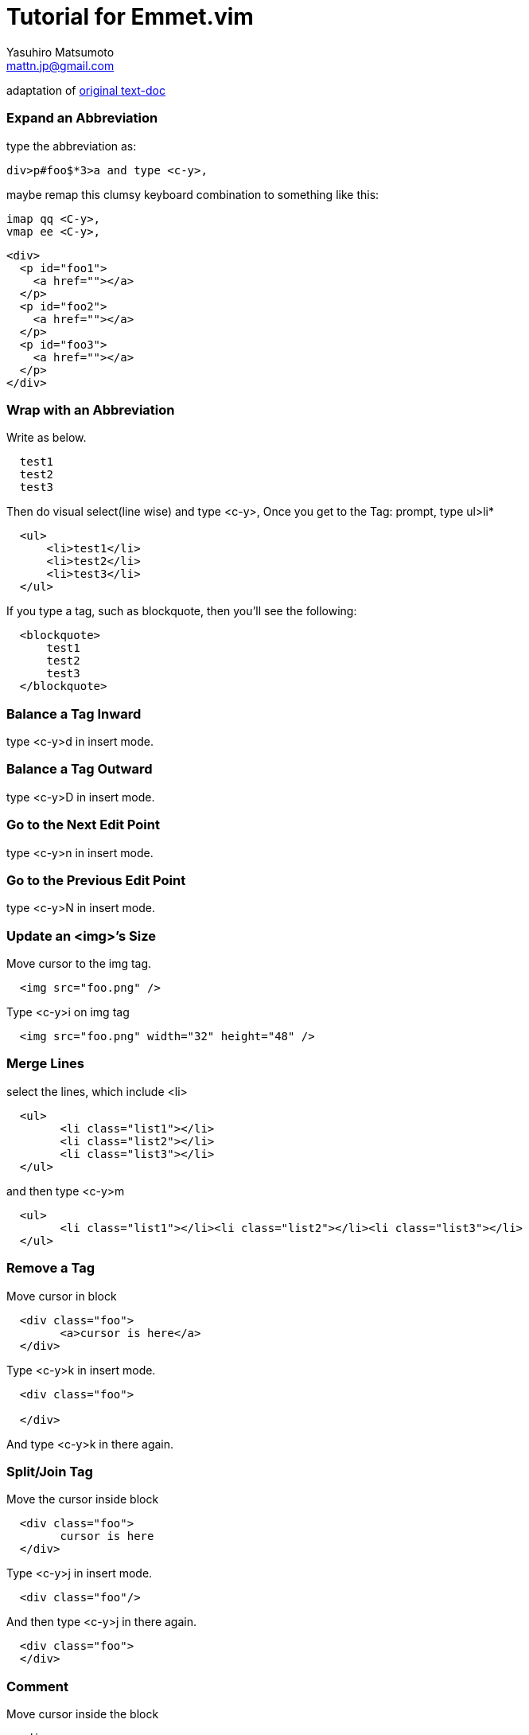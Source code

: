 = Tutorial for Emmet.vim
Yasuhiro Matsumoto <mattn.jp@gmail.com>

adaptation of https://raw.github.com/mattn/emmet-vim/master/TUTORIAL[original text-doc]

=== Expand an Abbreviation

type the abbreviation as:
....
div>p#foo$*3>a and type <c-y>,
....

maybe remap this clumsy keyboard combination to something like this:
....
imap qq <C-y>,
vmap ee <C-y>,
....

[source,html]
----
<div>
  <p id="foo1">
    <a href=""></a>
  </p>
  <p id="foo2">
    <a href=""></a>
  </p>
  <p id="foo3">
    <a href=""></a>
  </p>
</div>
----

=== Wrap with an Abbreviation

Write as below.
....
  test1
  test2
  test3
....

Then do visual select(line wise) and type +<c-y>,+
Once you get to the +Tag:+ prompt, type +ul>li*+

[source,html]
----
  <ul>
      <li>test1</li>
      <li>test2</li>
      <li>test3</li>
  </ul>
----

If you type a tag, such as +blockquote+, then you'll see the following:

[source,html]
----
  <blockquote>
      test1
      test2
      test3
  </blockquote>
----

=== Balance a Tag Inward
type +<c-y>d+ in insert mode.

=== Balance a Tag Outward
type +<c-y>D+ in insert mode.

=== Go to the Next Edit Point
type +<c-y>n+ in insert mode.

=== Go to the Previous Edit Point
type +<c-y>N+ in insert mode.

=== Update an <img>’s Size
Move cursor to the img tag.

[source,html]
----
  <img src="foo.png" />
----

Type +<c-y>i+ on img tag

[source,html]
----
  <img src="foo.png" width="32" height="48" />
----

=== Merge Lines
select the lines, which include +<li>+

[source,html]
----
  <ul>
  	<li class="list1"></li>
  	<li class="list2"></li>
  	<li class="list3"></li>
  </ul>
----

and then type +<c-y>m+

[source,html]
----
  <ul>
  	<li class="list1"></li><li class="list2"></li><li class="list3"></li>
  </ul>
----

=== Remove a Tag
Move cursor in block

[source,html]
----
  <div class="foo">
  	<a>cursor is here</a>
  </div>
----

Type +<c-y>k+ in insert mode.

[source,html]
----
  <div class="foo">

  </div>
----

And type +<c-y>k+ in there again.

=== Split/Join Tag

Move the cursor inside block

[source,html]
----
  <div class="foo">
  	cursor is here
  </div>
----

Type +<c-y>j+ in insert mode.

[source,html]
----
  <div class="foo"/>
----

And then type +<c-y>j+ in there again.

[source,html]
----
  <div class="foo">
  </div>
----

=== Comment
Move cursor inside the block

[source,html]
----
  <div>
  	hello world
  </div>
----

Type +<c-y>/+ in insert mode.

[source,html]
----
  <!-- <div>
  	hello world
  </div> -->
----

Type +<c-y>/+ in there again.

[source,html]
----
  <div>
  	hello world
  </div>
----

=== an anchor from a URL
Move cursor to URL

----
  http://www.google.com/
----

Type +<c-y>a+

[source,html]
----
  <a href="http://www.google.com/">Google</a>
----


=== some quoted text from a URL


  Move cursor to the URL
----
  http://github.com/
----
Type +<c-y>A+

[source,html]
----
  <blockquote class="quote">
  	<a href="http://github.com/">Secure source code hosting and collaborative development - GitHub</a><br />
  	<p>How does it work? Get up and running in seconds by forking a project, pushing an existing repository...</p>
  	<cite>http://github.com/</cite>
  </blockquote>
----


=== emmet.vim for the language you are using:


[source,bash]
----
  # cd ~/.vim
  # unzip emmet-vim.zip

  Or if you are using pathogen.vim:

  # cd ~/.vim/bundle # or make directory
  # unzip /path/to/emmet-vim.zip

  Or if you get the sources from the repository:

  # cd ~/.vim/bundle # or make directory
  # git clone http://github.com/mattn/emmet-vim.git
----


=== emmet.vim for the language you using.

  You can customize the behavior of the languages you are using.


[source,bash]
----
  # cat >> ~/.vimrc
  let g:user_emmet_settings = {
    'php' : {
      'extends' : 'html',
      'filters' : 'c',
    },
    'xml' : {
      'extends' : 'html',
    },
    'haml' : {
      'extends' : 'html',
    },
  }
----


=== LINKS

* http://emmet.io/[Emmet official site]
* http://docs.emmet.io/[documentation for Emmet]

* https://plus.google.com/106556399716935975875/posts[Yasuhiro Matsumoto on Google+]
* http://mattn.kaoriya.net/software/vim/[blogposts on Vim from Mattn in japanese]
